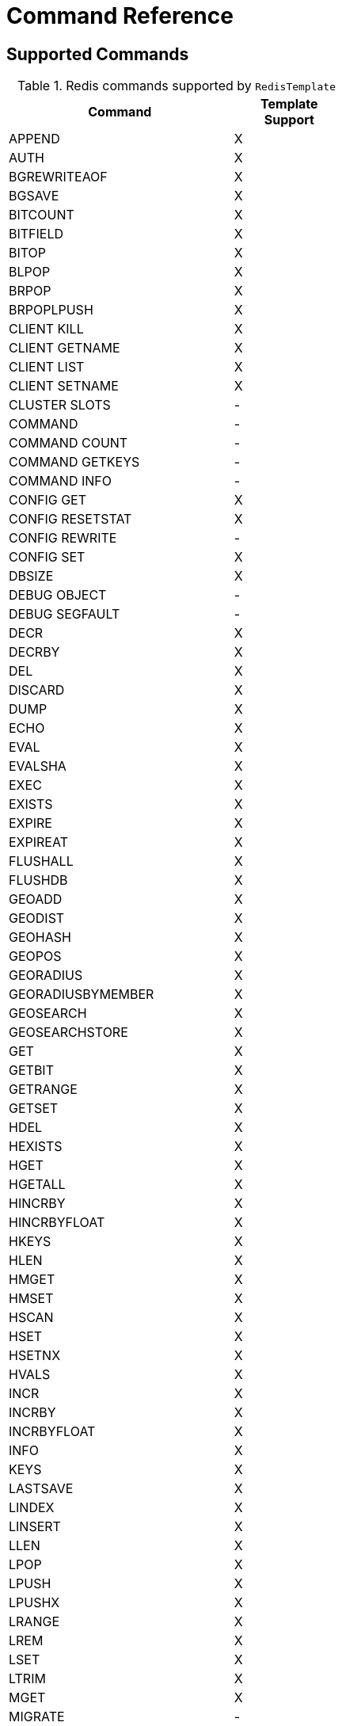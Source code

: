 [[appendix:command-reference]]
[appendix]
= Command Reference

== Supported Commands
.Redis commands supported by `RedisTemplate`
[width="50%",cols="<2,^1",options="header"]
|=========================================================
|Command |Template Support

|APPEND |X
|AUTH |X
|BGREWRITEAOF |X
|BGSAVE |X
|BITCOUNT |X
|BITFIELD |X
|BITOP |X
|BLPOP |X
|BRPOP |X
|BRPOPLPUSH |X
|CLIENT KILL |X
|CLIENT GETNAME |X
|CLIENT LIST |X
|CLIENT SETNAME |X
|CLUSTER SLOTS |-
|COMMAND |-
|COMMAND COUNT |-
|COMMAND GETKEYS |-
|COMMAND INFO |-
|CONFIG GET |X
|CONFIG RESETSTAT |X
|CONFIG REWRITE |-
|CONFIG SET |X
|DBSIZE |X
|DEBUG OBJECT |-
|DEBUG SEGFAULT |-
|DECR |X
|DECRBY |X
|DEL |X
|DISCARD |X
|DUMP |X
|ECHO |X
|EVAL |X
|EVALSHA |X
|EXEC |X
|EXISTS |X
|EXPIRE |X
|EXPIREAT |X
|FLUSHALL |X
|FLUSHDB |X
|GEOADD |X
|GEODIST |X
|GEOHASH |X
|GEOPOS |X
|GEORADIUS |X
|GEORADIUSBYMEMBER |X
|GEOSEARCH |X
|GEOSEARCHSTORE |X
|GET |X
|GETBIT |X
|GETRANGE |X
|GETSET |X
|HDEL |X
|HEXISTS |X
|HGET |X
|HGETALL |X
|HINCRBY |X
|HINCRBYFLOAT |X
|HKEYS |X
|HLEN |X
|HMGET |X
|HMSET |X
|HSCAN |X
|HSET |X
|HSETNX |X
|HVALS |X
|INCR |X
|INCRBY |X
|INCRBYFLOAT |X
|INFO |X
|KEYS |X
|LASTSAVE |X
|LINDEX |X
|LINSERT |X
|LLEN |X
|LPOP |X
|LPUSH |X
|LPUSHX |X
|LRANGE |X
|LREM |X
|LSET |X
|LTRIM |X
|MGET |X
|MIGRATE |-
|MONITOR |-
|MOVE |X
|MSET |X
|MSETNX |X
|MULTI |X
|OBJECT |-
|PERSIST |X
|PEXIPRE |X
|PEXPIREAT |X
|PFADD |X
|PFCOUNT |X
|PFMERGE |X
|PING |X
|PSETEX |X
|PSUBSCRIBE |X
|PTTL |X
|PUBLISH |X
|PUBSUB |-
|PUBSUBSCRIBE |-
|QUIT |X
|RANDOMKEY |X
|RENAME |X
|RENAMENX |X
|REPLICAOF |X
|RESTORE |X
|ROLE |-
|RPOP |X
|RPOPLPUSH |X
|RPUSH |X
|RPUSHX |X
|SADD |X
|SAVE |X
|SCAN |X
|SCARD |X
|SCRIPT EXITS |X
|SCRIPT FLUSH |X
|SCRIPT KILL |X
|SCRIPT LOAD |X
|SDIFF |X
|SDIFFSTORE |X
|SELECT |X
|SENTINEL FAILOVER |X
|SENTINEL GET-MASTER-ADD-BY-NAME |-
|SENTINEL MASTER | -
|SENTINEL MASTERS |X
|SENTINEL MONITOR |X
|SENTINEL REMOVE |X
|SENTINEL RESET |-
|SENTINEL SET |-
|SENTINEL SLAVES |X
|SET |X
|SETBIT |X
|SETEX |X
|SETNX |X
|SETRANGE |X
|SHUTDOWN |X
|SINTER |X
|SINTERSTORE |X
|SISMEMBER |X
|SLAVEOF |X
|SLOWLOG |-
|SMEMBERS |X
|SMOVE |X
|SORT |X
|SPOP |X
|SRANDMEMBER |X
|SREM |X
|SSCAN |X
|STRLEN |X
|SUBSCRIBE |X
|SUNION |X
|SUNIONSTORE |X
|SYNC |-
|TIME |X
|TTL |X
|TYPE |X
|UNSUBSCRIBE |X
|UNWATCH |X
|WATCH |X
|ZADD |X
|ZCARD |X
|ZCOUNT |X
|ZINCRBY |X
|ZINTERSTORE |X
|ZLEXCOUNT |-
|ZRANGE |X
|ZRANGEBYLEX |-
|ZREVRANGEBYLEX |-
|ZRANGEBYSCORE |X
|ZRANK |X
|ZREM |X
|ZREMRANGEBYLEX |-
|ZREMRANGEBYRANK |X
|ZREVRANGE |X
|ZREVRANGEBYSCORE |X
|ZREVRANK |X
|ZSCAN |X
|ZSCORE |X
|ZUNINONSTORE |X
|=========================================================
